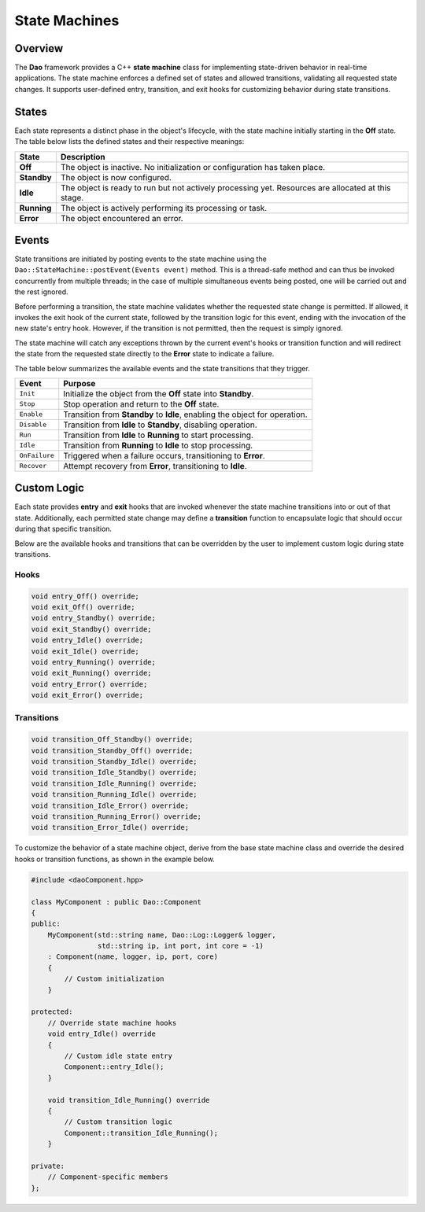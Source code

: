 State Machines
==============

Overview
--------

The **Dao** framework provides a C++ **state machine** class for implementing state-driven behavior in real-time applications. The state machine enforces a defined set of states and allowed transitions, validating all requested state changes. It supports user-defined entry, transition, and exit hooks for customizing behavior during state transitions.

States
------

Each state represents a distinct phase in the object's lifecycle, with the 
state machine initially starting in the **Off** state. The table below
lists the defined states and their respective meanings:

+-------------+---------------------------------------------------------------+
| **State**   | **Description**                                               |
+=============+===============================================================+
| **Off**     | The object is inactive. No initialization or configuration    |
|             | has taken place.                                              |
+-------------+---------------------------------------------------------------+
| **Standby** | The object is now configured.                                 |
+-------------+---------------------------------------------------------------+
| **Idle**    | The object is ready to run but not actively processing yet.   |
|             | Resources are allocated at this stage.                        |
+-------------+---------------------------------------------------------------+
| **Running** | The object is actively performing its processing or task.     |
+-------------+---------------------------------------------------------------+
| **Error**   | The object encountered an error.                              |
+-------------+---------------------------------------------------------------+

Events
------

State transitions are initiated by posting events to the state machine using the
``Dao::StateMachine::postEvent(Events event)`` method. This is a thread-safe 
method and can thus be invoked concurrently from multiple threads; in the case of
multiple simultaneous events being posted, one will be carried out and the rest ignored.

Before performing a transition, the state machine validates whether the requested
state change is permitted. If allowed, it invokes the exit hook of the current state,
followed by the transition logic for this event, ending with the invocation of the
new state's entry hook. However, if the transition is not permitted, then
the request is simply ignored.

The state machine will catch any exceptions thrown by the current event's
hooks or transition function and will redirect the state from the requested
state directly to the **Error** state to indicate a failure.

The table below summarizes the available events and the state transitions that they trigger.

+---------------+--------------------------------------------------------------+
| **Event**     | **Purpose**                                                  |
+===============+==============================================================+
| ``Init``      | Initialize the object from the **Off** state into            |
|               | **Standby**.                                                 |
+---------------+--------------------------------------------------------------+
| ``Stop``      | Stop operation and return to the **Off** state.              |
+---------------+--------------------------------------------------------------+
| ``Enable``    | Transition from **Standby** to **Idle**, enabling the object |
|               | for operation.                                               |
+---------------+--------------------------------------------------------------+
| ``Disable``   | Transition from **Idle** to **Standby**, disabling operation.|
+---------------+--------------------------------------------------------------+
| ``Run``       | Transition from **Idle** to **Running** to start processing. |
+---------------+--------------------------------------------------------------+
| ``Idle``      | Transition from **Running** to **Idle** to stop processing.  |
+---------------+--------------------------------------------------------------+
| ``OnFailure`` | Triggered when a failure occurs, transitioning to **Error**. |
+---------------+--------------------------------------------------------------+
| ``Recover``   | Attempt recovery from **Error**, transitioning to **Idle**.  |
+---------------+--------------------------------------------------------------+

.. image:: _static/Statemachine.png
   :width: 300px
   :alt: State machine diagram.

Custom Logic
------------

Each state provides **entry** and **exit** hooks that are invoked whenever
the state machine transitions into or out of that state. Additionally, 
each permitted state change may define a **transition** function
to encapsulate logic that should occur during that specific transition.

Below are the available hooks and transitions that can be overridden by the
user to implement custom logic during state transitions.

Hooks
~~~~~

.. code-block:: cpp

    void entry_Off() override;
    void exit_Off() override;
    void entry_Standby() override;
    void exit_Standby() override;
    void entry_Idle() override;
    void exit_Idle() override;
    void entry_Running() override;
    void exit_Running() override;
    void entry_Error() override;
    void exit_Error() override;

Transitions
~~~~~~~~~~~

.. code-block:: cpp

    void transition_Off_Standby() override;
    void transition_Standby_Off() override;
    void transition_Standby_Idle() override;
    void transition_Idle_Standby() override;
    void transition_Idle_Running() override;
    void transition_Running_Idle() override;
    void transition_Idle_Error() override;
    void transition_Running_Error() override;
    void transition_Error_Idle() override;

To customize the behavior of a state machine object, derive from the base
state machine class and override the desired hooks or transition functions,
as shown in the example below.

.. code-block:: cpp

    #include <daoComponent.hpp>
    
    class MyComponent : public Dao::Component
    {
    public:
        MyComponent(std::string name, Dao::Log::Logger& logger, 
                    std::string ip, int port, int core = -1)
        : Component(name, logger, ip, port, core)
        {
            // Custom initialization
        }
        
    protected:
        // Override state machine hooks
        void entry_Idle() override 
        {
            // Custom idle state entry
            Component::entry_Idle();
        }
        
        void transition_Idle_Running() override
        {
            // Custom transition logic
            Component::transition_Idle_Running();
        }
        
    private:
        // Component-specific members
    };
